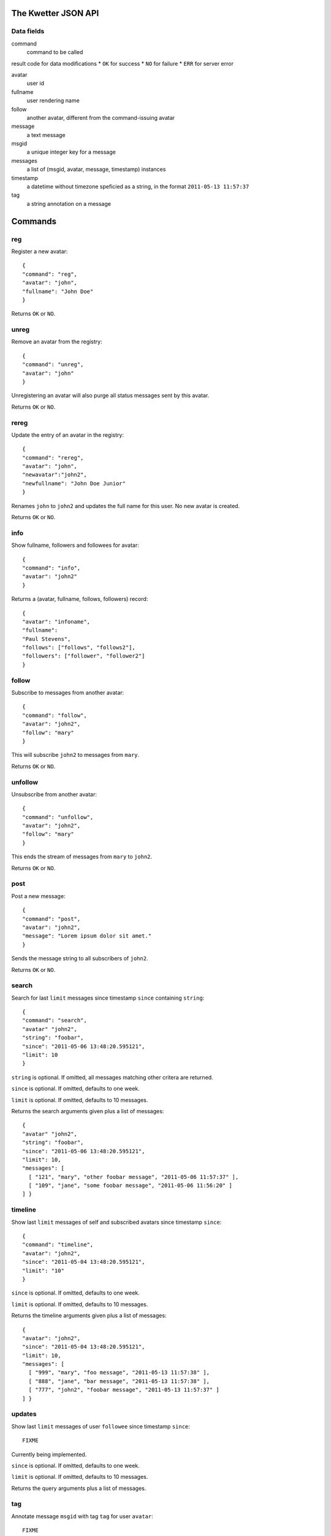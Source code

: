 The Kwetter JSON API
====================

Data fields
-----------

command
  command to be called

result code for data modifications
* ``OK`` for success
* ``NO`` for failure
* ``ERR`` for server error

avatar
  user id

fullname
  user rendering name

follow
  another avatar, different from the command-issuing avatar

message
  a text message

msgid
  a unique integer key for a message

messages
  a list of (msgid, avatar, message, timestamp) instances

timestamp
  a datetime without timezone speficied as a string, 
  in the format ``2011-05-13 11:57:37``

tag
  a string annotation on a message


Commands
========

reg
---

Register a new avatar::

 {
 "command": "reg", 
 "avatar": "john", 
 "fullname": "John Doe"
 }

Returns ``OK`` or ``NO``.

unreg
-----

Remove an avatar from the registry::

 {
 "command": "unreg", 
 "avatar": "john"
 }

Unregistering an avatar will also purge all status messages sent by this avatar.

Returns ``OK`` or ``NO``.


rereg
-----

Update the entry of an avatar in the registry::

 {
 "command": "rereg",
 "avatar": "john",
 "newavatar":"john2",
 "newfullname": "John Doe Junior"
 }

Renames ``john`` to ``john2`` and updates the full name for this user.
No new avatar is created.

Returns ``OK`` or ``NO``.

info
----

Show fullname, followers and followees for avatar::

 {
 "command": "info",
 "avatar": "john2"
 }

Returns a (avatar, fullname, follows, followers) record::

 {
 "avatar": "infoname",
 "fullname":
 "Paul Stevens",
 "follows": ["follows", "follows2"],
 "followers": ["follower", "follower2"]
 }


follow
------

Subscribe to messages from another avatar::

 {
 "command": "follow",
 "avatar": "john2",
 "follow": "mary"
 }

This will subscribe ``john2`` to messages from ``mary``.

Returns ``OK`` or ``NO``.

unfollow
--------

Unsubscribe from another avatar::

 {
 "command": "unfollow",
 "avatar": "john2",
 "follow": "mary"
 }

This ends the stream of messages from ``mary`` to ``john2``.

Returns ``OK`` or ``NO``.


post
----

Post a new message::

 {
 "command": "post",
 "avatar": "john2",
 "message": "Lorem ipsum dolor sit amet."
 }

Sends the message string to all subscribers of ``john2``.

Returns ``OK`` or ``NO``.


search
------


Search for last ``limit`` messages since timestamp ``since`` containing ``string``::

 {
 "command": "search",
 "avatar" "john2",
 "string": "foobar",
 "since": "2011-05-06 13:48:20.595121",
 "limit": 10
 }

``string`` is optional. 
If omitted, all messages matching other critera are returned.

``since`` is optional.
If omitted, defaults to one week.

``limit`` is optional.
If omitted, defaults to 10 messages.

Returns the search arguments given plus a list of messages::

 {
 "avatar" "john2",
 "string": "foobar",
 "since": "2011-05-06 13:48:20.595121",
 "limit": 10,
 "messages": [ 
   [ "121", "mary", "other foobar message", "2011-05-06 11:57:37" ],
   [ "109", "jane", "some foobar message", "2011-05-06 11:56:20" ] 
 ] }


timeline
--------

Show last ``limit`` messages of self and subscribed avatars since timestamp ``since``::

 {
 "command": "timeline",
 "avatar": "john2",
 "since": "2011-05-04 13:48:20.595121",
 "limit": "10"
 }

``since`` is optional.
If omitted, defaults to one week.

``limit`` is optional.
If omitted, defaults to 10 messages.

Returns the timeline arguments given plus a list of messages::

 {
 "avatar": "john2",
 "since": "2011-05-04 13:48:20.595121",
 "limit": 10,
 "messages": [
   [ "999", "mary", "foo message", "2011-05-13 11:57:38" ],
   [ "888", "jane", "bar message", "2011-05-13 11:57:38" ],
   [ "777", "john2", "foobar message", "2011-05-13 11:57:37" ]
 ] }
 

updates
-------

Show last ``limit`` messages of user ``followee`` since timestamp ``since``::

  FIXME

Currently being implemented.

``since`` is optional.
If omitted, defaults to one week.

``limit`` is optional.
If omitted, defaults to 10 messages.

Returns the query arguments plus a list of messages.


tag
---

Annotate message ``msgid`` with tag ``tag`` for user ``avatar``::

  FIXME

Currently being implemented.

This allows setting favorites, and tagging in general.


untag
-----

Remove tag ``tag`` from message ``msgid`` for user ``avatar``::

  FIXME

Currently being implemented.


tags
----

List tags on ``msgid_list`` set by user ``avatar``::

  FIXME

Currently being implemented.
